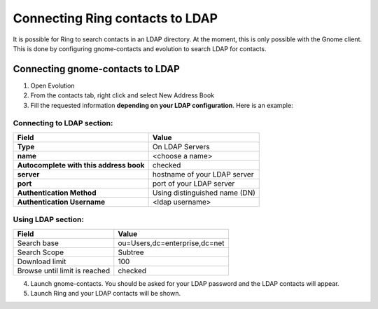 Connecting Ring contacts to LDAP
================================

It is possible for Ring to search contacts in an LDAP directory. At the moment, this is only possible with the Gnome client. This is done by configuring gnome-contacts and evolution to search LDAP for contacts.


Connecting gnome-contacts to LDAP
#################################

1. Open Evolution
2. From the contacts tab, right click and select New Address Book

3. Fill the requested information **depending on your LDAP configuration**. Here is an example:


Connecting to LDAP section:
---------------------------

========================================== =============================
   Field                                            Value
========================================== =============================
**Type**                                   On LDAP Servers
**name**                                   <choose a name>
**Autocomplete with this address book**    checked
**server**                                 hostname of your LDAP server
**port**                                   port of your LDAP server
**Authentication Method**                  Using distinguished name (DN)
**Authentication Username**                <ldap username>
========================================== =============================

Using LDAP section:
-------------------

============================= =============================
      Field                             Value
============================= =============================
Search base                   ou=Users,dc=enterprise,dc=net
Search Scope                  Subtree
Download limit                100
Browse until limit is reached checked
============================= =============================

4. Launch gnome-contacts. You should be asked for your LDAP password and the LDAP contacts will appear.

5. Launch Ring and your LDAP contacts will be shown.
